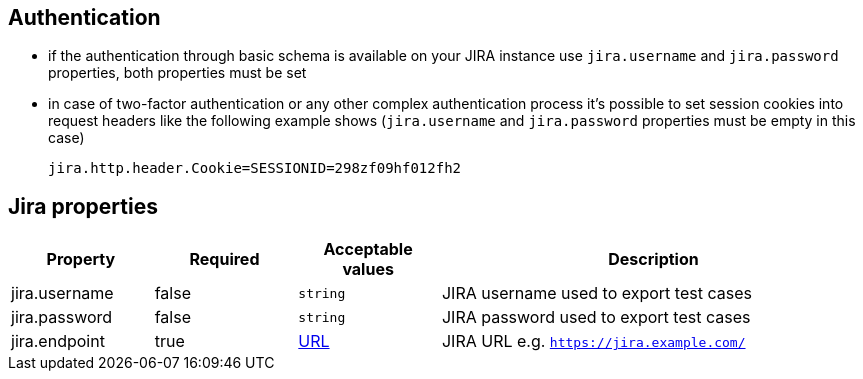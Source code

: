 == Authentication

* if the authentication through basic schema is available on your JIRA instance use `jira.username` and `jira.password` properties, both properties must be set
* in case of two-factor authentication or any other complex authentication process it's possible to set session cookies into request headers like the following example shows (`jira.username` and `jira.password` properties must be empty in this case)
+
[source,properties]
----
jira.http.header.Cookie=SESSIONID=298zf09hf012fh2
----

== Jira properties

[cols="1,1,1,3", options="header"]
|===

|Property
|Required
|Acceptable values
|Description

|jira.username
|false
|`string`
|JIRA username used to export test cases

|jira.password
|false
|`string`
|JIRA password used to export test cases

|jira.endpoint
|true
|https://en.wikipedia.org/wiki/URL[URL]
|JIRA URL e.g. `https://jira.example.com/`

|===
